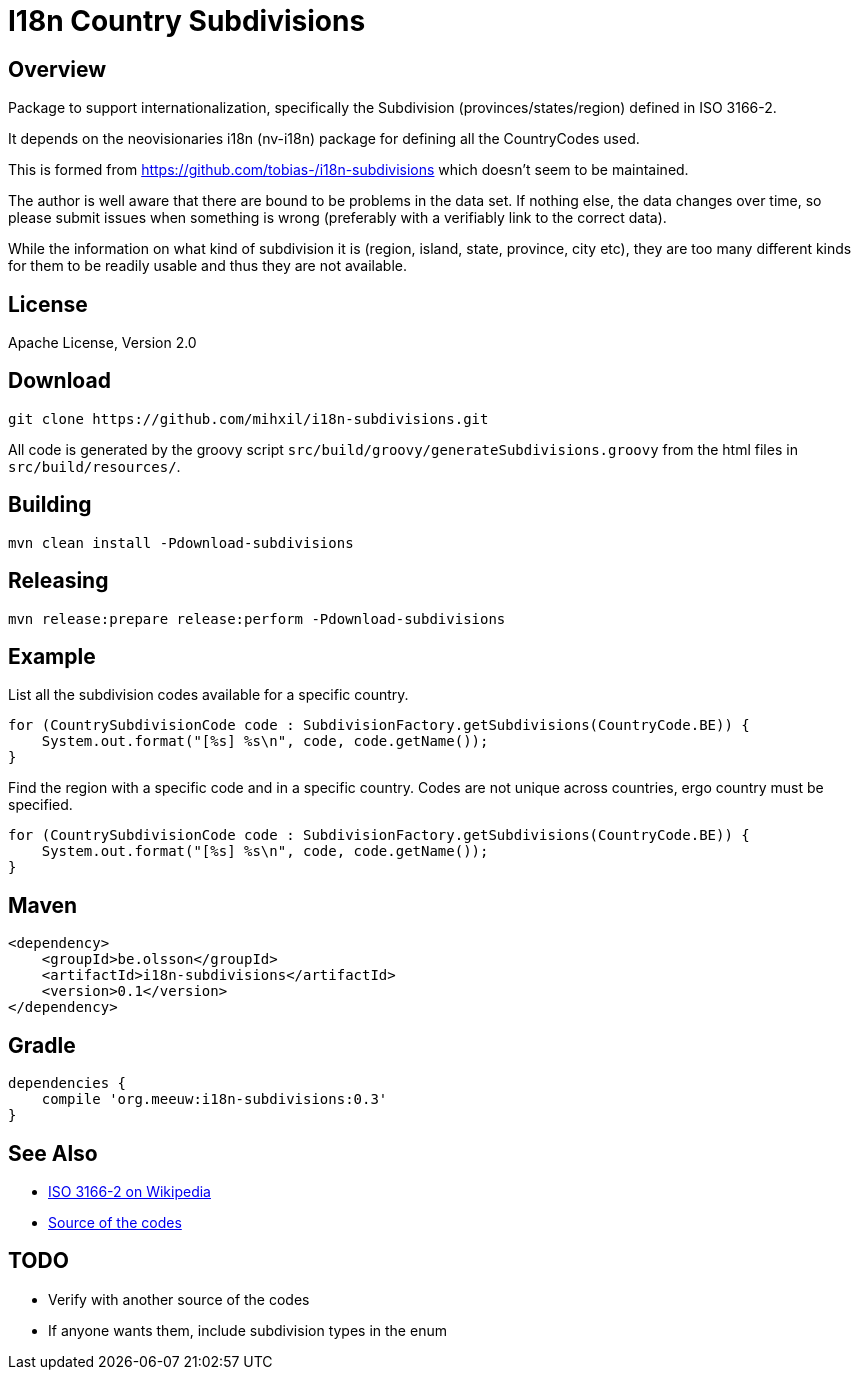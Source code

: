 = I18n Country Subdivisions

== Overview

Package to support internationalization, specifically the Subdivision (provinces/states/region)
defined in ISO 3166-2.

It depends on the neovisionaries i18n (nv-i18n) package for defining all the CountryCodes used.

This is formed from https://github.com/tobias-/i18n-subdivisions which doesn't seem to be maintained.

The author is well aware that there are bound to be problems in the data set. If nothing else, the data changes over time, so please submit issues when something is wrong (preferably with a verifiably link to the correct data).

While the information on what kind of subdivision it is (region, island, state, province, city etc), they are too many different kinds for them to be readily usable and thus they are not available.

== License

Apache License, Version 2.0

== Download

[source,sh]
----
git clone https://github.com/mihxil/i18n-subdivisions.git

----

All code is generated by the groovy script `src/build/groovy/generateSubdivisions.groovy` from the html files in `src/build/resources/`.

== Building

[source,sh]
----
mvn clean install -Pdownload-subdivisions
----

== Releasing

[source,sh]
----
mvn release:prepare release:perform -Pdownload-subdivisions
----

== Example

List all the subdivision codes available for a specific country.

[source,java]
----
for (CountrySubdivisionCode code : SubdivisionFactory.getSubdivisions(CountryCode.BE)) {
    System.out.format("[%s] %s\n", code, code.getName());
}
----

Find the region with a specific code and in a specific country. Codes are not unique across countries, ergo country must be specified.

----
for (CountrySubdivisionCode code : SubdivisionFactory.getSubdivisions(CountryCode.BE)) {
    System.out.format("[%s] %s\n", code, code.getName());
}
----

== Maven

[source,xml]
----
<dependency>
    <groupId>be.olsson</groupId>
    <artifactId>i18n-subdivisions</artifactId>
    <version>0.1</version>
</dependency>
----

== Gradle

[source,gradle]
----
dependencies {
    compile 'org.meeuw:i18n-subdivisions:0.3'
}
----

== See Also

* https://en.wikipedia.org/wiki/ISO_3166-2[ISO 3166-2 on Wikipedia]
* http://www.unece.org/cefact/locode/subdivisions.html[Source of the codes]

== TODO

* Verify with another source of the codes
* If anyone wants them, include subdivision types in the enum
